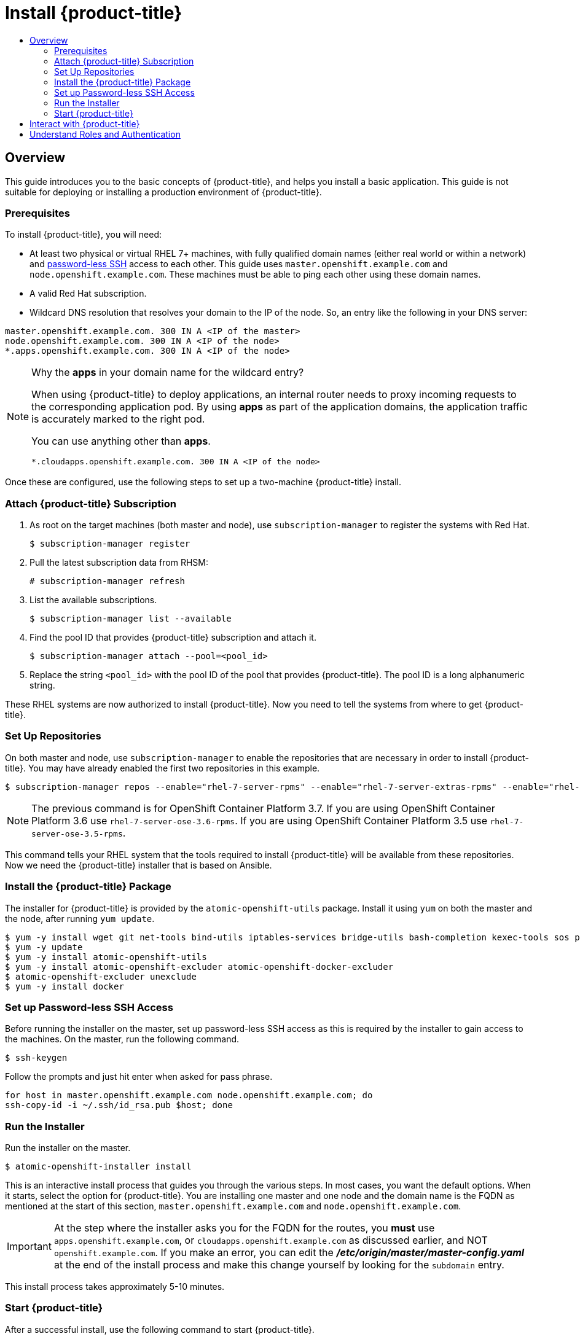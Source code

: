 [[getting-started-install-openshift]]
= Install {product-title}
:data-uri:
:experimental:
:toc: macro
:toc-title:
:prewrap!:

toc::[]

[[install-overview]]
== Overview

This guide introduces you to the basic concepts of {product-title}, and helps
you install a basic application. This guide is not suitable for deploying or
installing a production environment of {product-title}.

[[install-prerequisites]]
=== Prerequisites

To install {product-title}, you will need:

* At least two physical or virtual RHEL 7+ machines, with fully qualified domain
names (either real world or within a network) and xref:../getting_started/install_openshift.adoc#set-up-password-less-ssh[password-less SSH] access to
each other. This guide uses `master.openshift.example.com` and
`node.openshift.example.com`. These machines must be able to ping each other
using these domain names.
* A valid Red Hat subscription.
* Wildcard DNS resolution that resolves your domain to the IP of the node. So,
an entry like the following in your DNS server:

----
master.openshift.example.com. 300 IN A <IP of the master>
node.openshift.example.com. 300 IN A <IP of the node>
*.apps.openshift.example.com. 300 IN A <IP of the node>
----

[NOTE]
.Why the *apps* in your domain name for the wildcard entry?
====
When using {product-title} to deploy applications, an internal router needs to proxy
incoming requests to the corresponding application pod. By using *apps* as part
of the application domains, the application traffic is accurately marked to the
right pod.

You can use anything other than *apps*.

----
*.cloudapps.openshift.example.com. 300 IN A <IP of the node>
----
====

Once these are configured, use the following steps to set up a two-machine
{product-title} install.

[[attach-subscription]]
=== Attach {product-title} Subscription

. As root on the target machines (both master and node), use
`subscription-manager` to register the systems with Red Hat.
+
----
$ subscription-manager register
----

. Pull the latest subscription data from RHSM:
+
----
# subscription-manager refresh
----

. List the available subscriptions.
+
----
$ subscription-manager list --available
----

. Find the pool ID that provides {product-title} subscription and attach it.
+
----
$ subscription-manager attach --pool=<pool_id>
----

. Replace the string `<pool_id>` with the pool ID of the pool that provides
{product-title}. The pool ID is a long alphanumeric string.

These RHEL systems are now authorized to install {product-title}. Now you need
to tell the systems from where to get {product-title}.

[[set-up-repositories]]
=== Set Up Repositories

On both master and node, use `subscription-manager` to enable the repositories
that are necessary in order to install {product-title}. You may have already enabled
the first two repositories in this example.

----
$ subscription-manager repos --enable="rhel-7-server-rpms" --enable="rhel-7-server-extras-rpms" --enable="rhel-7-server-ose-3.7-rpms" --enable="rhel-7-fast-datapath-rpms"
----

[NOTE]
====
The previous command is for OpenShift Container Platform 3.7.
If you are using OpenShift Container Platform 3.6 use `rhel-7-server-ose-3.6-rpms`.
If you are using OpenShift Container Platform 3.5 use `rhel-7-server-ose-3.5-rpms`.
====

This command tells your RHEL system that the tools required to install
{product-title} will be available from these repositories. Now we need the
{product-title} installer that is based on Ansible.

[[install-package]]
=== Install the {product-title} Package

The installer for {product-title} is provided by the
`atomic-openshift-utils` package. Install it using `yum` on both the master and
the node, after running `yum update`.

----
$ yum -y install wget git net-tools bind-utils iptables-services bridge-utils bash-completion kexec-tools sos psacct
$ yum -y update
$ yum -y install atomic-openshift-utils
$ yum -y install atomic-openshift-excluder atomic-openshift-docker-excluder
$ atomic-openshift-excluder unexclude
$ yum -y install docker
----

[[set-up-password-less-ssh]]
=== Set up Password-less SSH Access

Before running the installer on the master, set up password-less SSH access as
this is required by the installer to gain access to the machines. On the master,
run the following command.

----
$ ssh-keygen
----

Follow the prompts and just hit enter when asked for pass phrase.

----
for host in master.openshift.example.com node.openshift.example.com; do
ssh-copy-id -i ~/.ssh/id_rsa.pub $host; done
----

[[run-the-installer]]
=== Run the Installer

Run the installer on the master.

----
$ atomic-openshift-installer install
----

This is an interactive install process that guides you through the various
steps. In most cases, you want the default options. When it starts, select the
option for {product-title}.
You are installing one master and one node and the domain name is the FQDN
as mentioned at the start of this section, `master.openshift.example.com` and
`node.openshift.example.com`.

IMPORTANT: At the step where the installer asks you for the FQDN for the routes,
you *must* use `apps.openshift.example.com`, or
`cloudapps.openshift.example.com` as discussed earlier, and NOT
`openshift.example.com`. If you make an error, you can edit the
*_/etc/origin/master/master-config.yaml_* at the end of the install process and
make this change yourself by looking for the `subdomain` entry.

This install process takes approximately 5-10 minutes.

[[start-openshift]]
=== Start {product-title}

After a successful install, use the following command to start {product-title}.

----
systemctl start atomic-openshift-master
----

Run the following command to verify that {product-title} was installed and
started successfully. You will get a listing of the master and node, in the
`Ready` status.

----
oc get nodes
----

Once installed and started, before you add a new project, you need to set up
basic authentication, user access, and routes.

[[interact-with-openshift]]
== Interact with {product-title}

{product-title} provides two command line utilities to interact with it.

* `oc`: for normal project and application management
* `oc adm`: for administrative tasks

Use `oc --help` and `oc adm --help` to view all available options.

In addition, you can use the web console to manage projects and applications.
The web console is available at `https://<master-fqdn>:8443/console`. In the
next section, you will see how to create user accounts for accessing the
console.

[NOTE]
====
You can interact with your {product-title} instance from a remote system as well,
using these command line utilities. Bundled as the OpenShift CLI, you can
download these utilities for Windows, Mac, or Linux environments
xref:../cli_reference/index.adoc#cli-reference-index[here].
====

[[roles-and-authentication]]
== Understand Roles and Authentication

By default, when installed for the first time, there are no roles or user
accounts created in {product-title}, so you need to create them. You have the
option to either create new roles or define a policy that allows anyone to log
in (to start you off).

Before you do anything else, log in at least one time with the default
*system:admin* user, on the master run the following command.

----
$ oc login -u system:admin
----

NOTE: All commands from now on should be executed on the master, unless
otherwise indicated.

By logging in at least one time with this account, you will create the
*system:admin* user's configuration file, which will allow you to log in
subsequently.

There is no password for this system account.

To continue configuring your basic {product-title} environment, follow the steps outlined in xref:../getting_started/configure_openshift.adoc#getting-started-configure-openshift[Configure {product-title}].
